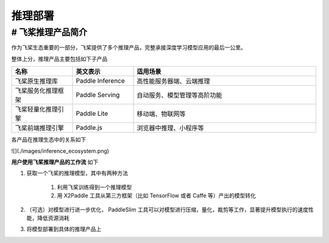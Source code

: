 ########
推理部署
########
# 飞桨推理产品简介
==================


作为飞桨生态重要的一部分，飞桨提供了多个推理产品，完整承接深度学习模型应用的最后一公里。

整体上分，推理产品主要包括如下子产品


.. csv-table::
    :header: "名称", "英文表示", "适用场景"
    :widths: 10, 10, 30

    "飞桨原生推理库", "Paddle Inference", "高性能服务器端、云端推理"
    "飞桨服务化推理框架", "Paddle Serving", "自动服务、模型管理等高阶功能"
    "飞桨轻量化推理引擎", "Paddle Lite", "移动端、物联网等"
    "飞桨前端推理引擎", "Paddle.js", "浏览器中推理、小程序等"


各产品在推理生态中的关系如下

![](./images/inference_ecosystem.png)

**用户使用飞桨推理产品的工作流** 如下

1. 获取一个飞桨的推理模型，其中有两种方法

    1. 利用飞桨训练得到一个推理模型
    2. 用 X2Paddle 工具从第三方框架（比如 TensorFlow 或者 Caffe 等）产出的模型转化

2. （可选）对模型进行进一步优化， PaddleSlim 工具可以对模型进行压缩，量化，裁剪等工作，显著提升模型执行的速度性能，降低资源消耗

3. 将模型部署到具体的推理产品上

